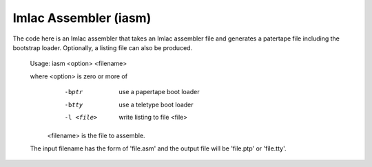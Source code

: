 Imlac Assembler (iasm)
======================

The code here is an Imlac assembler that takes an Imlac assembler file and
generates a patertape file including the bootstrap loader.  Optionally,
a listing file can also be produced.

    Usage: iasm <option> <filename>                                           
    
    where <option>   is zero or more of                                       
                       -bptr        use a papertape boot loader                  
                       -btty        use a teletype boot loader                   
                       -l <file>    write listing to file <file>                 
          <filename> is the file to assemble.                                 
    
    The input filename has the form of 'file.asm' and                         
    the output file will be 'file.ptp' or 'file.tty'.                         
